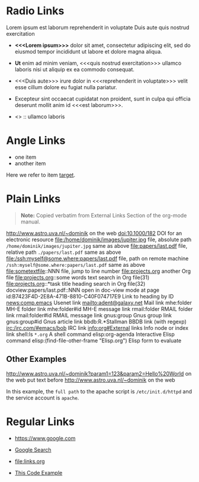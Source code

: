# -*- mode: org; -*-

* Radio Links

Lorem ipsum
est laborum
reprehenderit in voluptate
Duis aute
quis nostrud exercitation

- *<<<Lorem ipsum>>>* dolor sit amet, consectetur adipiscing elit, sed do eiusmod tempor incididunt ut labore et dolore magna aliqua.
- *Ut* enim ad minim veniam, <<<quis nostrud exercitation>>> ullamco laboris nisi ut aliquip ex ea commodo consequat.
- <<<Duis aute>>> irure dolor in <<<reprehenderit in voluptate>>> velit esse cillum dolore eu fugiat nulla pariatur.
- Excepteur sint occaecat cupidatat non proident, sunt in culpa qui officia deserunt mollit anim id <<<est laborum>>>.

- <<<ut>>> :: ullamco laboris

* Angle Links

- one item
- <<target>>another item

Here we refer to item [[target]].

* Plain Links

#+BEGIN_QUOTE
  *Note:* Copied verbatim from External Links Section of the org-mode manual.
#+END_QUOTE

http://www.astro.uva.nl/~dominik             on the web
doi:10.1000/182                              DOI for an electronic resource
file:/home/dominik/images/jupiter.jpg        file, absolute path
=/home/dominik/images/jupiter.jpg=             same as above
file:papers/last.pdf                         file, relative path
=./papers/last.pdf=                            same as above
file:/ssh:myself@some.where:papers/last.pdf  file, path on remote machine
=/ssh:myself@some.where:papers/last.pdf=       same as above
file:sometextfile::NNN                       file, jump to line number
file:projects.org                            another Org file
file:projects.org::some words                text search in Org file(31)
file:projects.org::*task title               heading search in Org file(32)
docview:papers/last.pdf::NNN                 open in doc-view mode at page
id:B7423F4D-2E8A-471B-8810-C40F074717E9      Link to heading by ID
news:comp.emacs                              Usenet link
mailto:adent@galaxy.net                      Mail link
mhe:folder                                   MH-E folder link
mhe:folder#id                                MH-E message link
rmail:folder                                 RMAIL folder link
rmail:folder#id                              RMAIL message link
gnus:group                                   Gnus group link
gnus:group#id                                Gnus article link
bbdb:R.*Stallman                             BBDB link (with regexp)
irc:/irc.com/#emacs/bob                      IRC link
info:org#External links                      Info node or index link
shell:ls =*.org=                               A shell command
elisp:org-agenda                             Interactive Elisp command
elisp:(find-file-other-frame "Elisp.org")    Elisp form to evaluate

** Other Examples

http://www.astro.uva.nl/~dominik?param1=123&param2=Hello%20World             on the web
put text before http://www.astro.uva.nl/~dominik             on the web

In this example, the =full path= to the apache script is =/etc/init.d/httpd= and the service account is =apache=.

* Regular Links

+ [[https://www.google.com]]

+ [[https://www.google.com][Google Search]]

+ [[file:links.org]]

+ [[file:links.org][This Code Example]]
